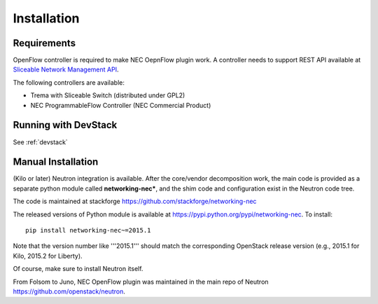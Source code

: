 ============
Installation
============

Requirements
============

OpenFlow controller is required to make NEC OepnFlow plugin work.
A controller needs to support REST API available at `Sliceable Network Management API`_.

The following controllers are available:

* Trema with Sliceable Switch (distributed under GPL2)
* NEC ProgrammableFlow Controller (NEC Commercial Product)

.. _Sliceable Network Management API: https://github.com/trema/apps/wiki/Sliceable-Network-Management-API

Running with DevStack
=====================

.. See :ref:`devstack <Running with DevStack>`.
See :ref:`devstack`

Manual Installation
===================

(Kilo or later) Neutron integration is available.
After the core/vendor decomposition work, the main code is provided
as a separate python module called **networking-nec***,
and the shim code and configuration exist in the Neutron code tree.

The code is maintained at stackforge https://github.com/stackforge/networking-nec

The released versions of Python module is available at https://pypi.python.org/pypi/networking-nec.
To install::

    pip install networking-nec~=2015.1

Note that the version number like '''2015.1''' should
match the corresponding OpenStack release version
(e.g., 2015.1 for Kilo, 2015.2 for Liberty).

Of course, make sure to install Neutron itself.

From Folsom to Juno, NEC OpenFlow plugin was maintained
in the main repo of Neutron https://github.com/openstack/neutron.
